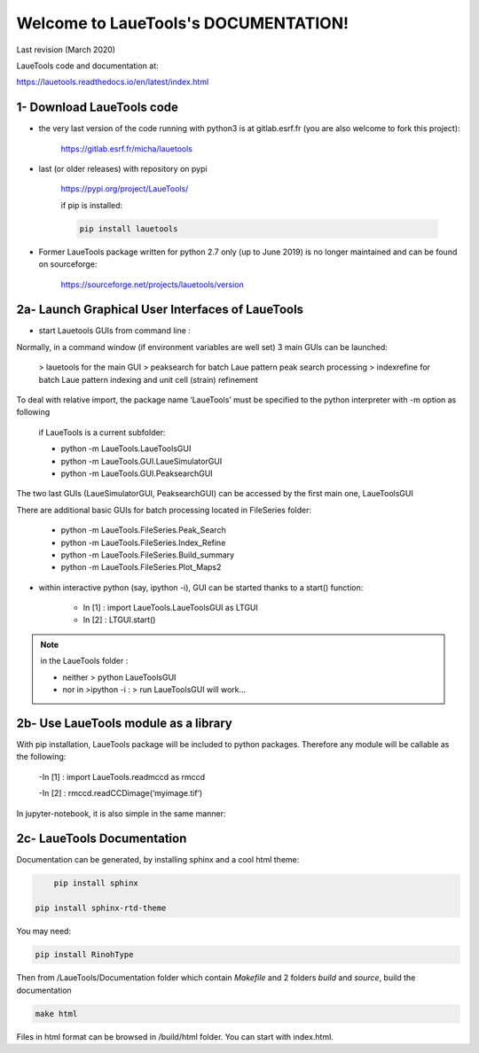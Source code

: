 Welcome to LaueTools's DOCUMENTATION!
=====================================

Last revision (March 2020)

LaueTools code and documentation at:

https://lauetools.readthedocs.io/en/latest/index.html

1- Download LaueTools code
***************************

- the very last version of the code running with python3 is at gitlab.esrf.fr (you are also welcome to fork this project):

	https://gitlab.esrf.fr/micha/lauetools

- last (or older releases) with repository on pypi

	https://pypi.org/project/LaueTools/

	if pip is installed:

	.. code-block:: python

	   pip install lauetools

- Former LaueTools package written for python 2.7 only (up to June 2019) is no longer maintained and can be found on sourceforge:
	
	https://sourceforge.net/projects/lauetools/version



2a- Launch Graphical User Interfaces of LaueTools
*************************************************
- start Lauetools GUIs from command line :

Normally, in a command window (if environment variables are well set) 3 main GUIs can be launched:

	> lauetools   for the main GUI
	> peaksearch  for batch Laue pattern peak search processing
	> indexrefine   for batch Laue pattern indexing and unit cell (strain) refinement

To deal with relative import, the package name ‘LaueTools’ must be specified to the python interpreter with -m option as following

	if LaueTools is a current subfolder:

	- python -m LaueTools.LaueToolsGUI

	- python -m LaueTools.GUI.LaueSimulatorGUI

	- python -m LaueTools.GUI.PeaksearchGUI

The two last GUIs (LaueSimulatorGUI, PeaksearchGUI) can be accessed by the first main one, LaueToolsGUI

There are additional basic GUIs for batch processing located in FileSeries folder:

	- python -m LaueTools.FileSeries.Peak_Search
	- python -m LaueTools.FileSeries.Index_Refine
	- python -m LaueTools.FileSeries.Build_summary
	- python -m LaueTools.FileSeries.Plot_Maps2

- within interactive python (say, ipython -i), GUI can be started thanks to a start() function:

	- In [1] : import LaueTools.LaueToolsGUI as LTGUI

	- In [2] : LTGUI.start()

.. note::
	in the LaueTools folder :

	- neither > python LaueToolsGUI

	- nor in >ipython -i :  > run LaueToolsGUI  will work…


2b- Use LaueTools module as a library
**************************************

With pip installation, LaueTools package will be included to python packages. Therefore any module will be callable as the following:
 
	-In [1] : import LaueTools.readmccd as rmccd

	-In [2] : rmccd.readCCDimage(‘myimage.tif’)

In jupyter-notebook, it is also simple in the same manner:

	.. image:: ../doc/images/notebook0.jpg

2c- LaueTools Documentation
****************************

Documentation can be generated, by installing sphinx and a cool html theme:

.. code-block:: python

	   pip install sphinx

       pip install sphinx-rtd-theme

You may need:

.. code-block:: python

	   pip install RinohType

Then from /LaueTools/Documentation folder which contain `Makefile` and 2 folders `build` and `source`, build the documentation

.. code-block:: shell

	   make html

Files in html format can be browsed in /build/html folder. You can start with index.html.

